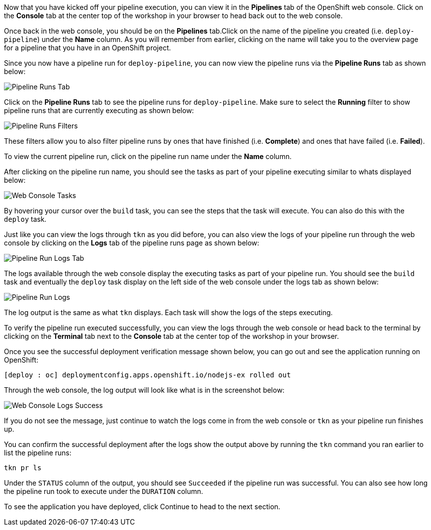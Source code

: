 Now that you have kicked off your pipeline execution, you can view it in the **Pipelines**
tab of the OpenShift web console. Click on the **Console** tab at the center top of the
workshop in your browser to head back out to the web console.

Once back in the web console, you should be on the **Pipelines** tab.Click on the
name of the pipeline you created (i.e. `deploy-pipeline`) under the **Name**
column. As you will remember from earlier, clicking on the name will take you to
the overview page for a pipeline that you have in an OpenShift project.

Since you now have a pipeline run for `deploy-pipeline`, you can now view the pipeline runs
via the **Pipeline Runs** tab as shown below:

image:../images/pipelineruns-tab.png[Pipeline Runs Tab]

Click on the **Pipeline Runs** tab to see the pipeline runs for `deploy-pipeline`. Make
sure to select the **Running** filter to show pipeline runs that are currently executing
as shown below:

image:../images/pipelineruns-filters.png[Pipeline Runs Filters]

These filters allow you to also filter pipeline runs by ones that have finished (i.e. **Complete**)
and ones that have failed (i.e. **Failed**).

To view the current pipeline run, click on the pipeline run name under the **Name** column.

After clicking on the pipeline run name, you should see the tasks as part of
your pipeline executing similar to whats displayed below:

image:../images/web-console-tasks.png[Web Console Tasks]

By hovering your cursor over the `build` task, you can see the steps that the task
will execute. You can also do this with the `deploy` task.

Just like you can view the logs through `tkn` as you did before, you can also view
the logs of your pipeline run through the web console by clicking on the **Logs** tab
of the pipeline runs page as shown below:

image:../images/pipelinerun-logs-tab.png[Pipeline Run Logs Tab]

The logs available through the web console display the executing tasks as part of your
pipeline run. You should see the `build` task and eventually the `deploy` task display
on the left side of the web console under the logs tab as shown below:

image:../images/pipelinerun-logs.png[Pipeline Run Logs]

The log output is the same as what `tkn` displays. Each task will show the logs of the
steps executing.

To verify the pipeline run executed successfully, you can view the logs through the web
console or head back to the terminal by clicking on the **Terminal** tab next to the
**Console** tab at the center top of the workshop in your browser.

Once you see the successful deployment verification message shown below, you can
go out and see the application running on OpenShift:

[source,bash]
----
[deploy : oc] deploymentconfig.apps.openshift.io/nodejs-ex rolled out
----

Through the web console, the log output will look like what is in the screenshot below:

image:../images/web-console-logs-success.png[Web Console Logs Success]

If you do not see the message, just continue to watch the logs come in from the web console
or `tkn` as your pipeline run finishes up.

You can confirm the successful deployment after the logs show the output above by
running the `tkn` command you ran earlier to list the pipeline runs:

[source,bash,role=execute-2]
----
tkn pr ls
----

Under the `STATUS` column of the output, you should see `Succeeded` if the pipeline run
was successful. You can also see how long the pipeline run took to execute under the `DURATION` column.

To see the application you have deployed, click Continue to head to the next section.
